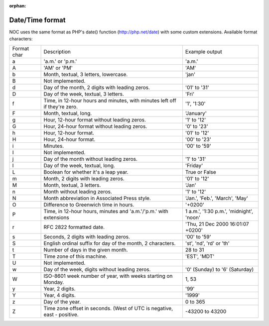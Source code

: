 :orphan:

.. _datetime_format:

================
Date/Time format
================
NOC uses the same format as PHP's date() function (http://php.net/date) with some custom extensions.
Available format characters:

=========== =========================================================================== ===============================================
Format char Description                                                                 Example output
a           'a.m.' or 'p.m.'                                                            'a.m.'
A           'AM' or 'PM'                                                                'AM'
b           Month, textual, 3 letters, lowercase.                                       'jan'
B           Not implemented.
d           Day of the month, 2 digits with leading zeros.                              '01' to '31'
D           Day of the week, textual, 3 letters.                                        'Fri'
f           Time, in 12-hour hours and minutes, with minutes left off if they're zero.  '1', '1:30'
F           Month, textual, long.                                                       'January'
g           Hour, 12-hour format without leading zeros.                                 '1' to '12'
G           Hour, 24-hour format without leading zeros.                                 '0' to '23'
h           Hour, 12-hour format.                                                       '01' to '12'
H           Hour, 24-hour format.                                                       '00' to '23'
i           Minutes.                                                                    '00' to '59'
I           Not implemented.
j           Day of the month without leading zeros.                                     '1' to '31'
l           Day of the week, textual, long.                                             'Friday'
L           Boolean for whether it's a leap year.                                       True or False
m           Month, 2 digits with leading zeros.                                         '01' to '12'
M           Month, textual, 3 letters.                                                  'Jan'
n           Month without leading zeros.                                                '1' to '12'
N           Month abbreviation in Associated Press style.                               'Jan.', 'Feb.', 'March', 'May'
O           Difference to Greenwich time in hours.                                      '+0200'
P           Time, in 12-hour hours, minutes and 'a.m.'/'p.m.' with extensions           1 a.m.', '1:30 p.m.', 'midnight', 'noon'
r           RFC 2822 formatted date.                                                    'Thu, 21 Dec 2000 16:01:07 +0200'
s           Seconds, 2 digits with leading zeros.                                       '00' to '59'
S           English ordinal suffix for day of the month, 2 characters.                  'st', 'nd', 'rd' or 'th'
t           Number of days in the given month.                                          28 to 31
T           Time zone of this machine.                                                  'EST', 'MDT'
U           Not implemented.
w           Day of the week, digits without leading zeros.                              '0' (Sunday) to '6' (Saturday)
W           ISO-8601 week number of year, with weeks starting on Monday.                1, 53
y           Year, 2 digits.                                                             '99'
Y           Year, 4 digits.                                                             '1999'
z           Day of the year.                                                            0 to 365
Z           Time zone offset in seconds. (West of UTC is negative, east - positive.     -43200 to 43200
=========== =========================================================================== ===============================================
